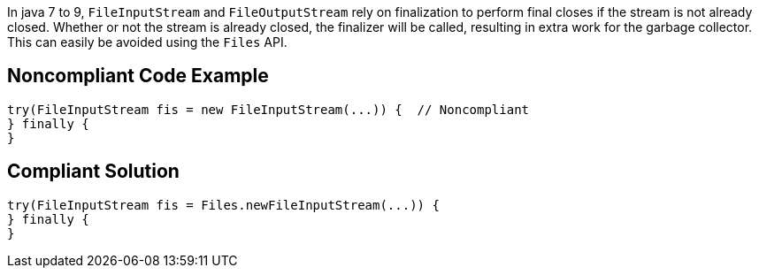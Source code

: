 In java 7 to 9, ``FileInputStream`` and ``FileOutputStream`` rely on finalization to perform final closes if the stream is not already closed. Whether or not the stream is already closed, the finalizer will be called, resulting in extra work for the garbage collector. This can easily be avoided using the ``Files`` API.


== Noncompliant Code Example

----
try(FileInputStream fis = new FileInputStream(...)) {  // Noncompliant
} finally {
}
----


== Compliant Solution

----
try(FileInputStream fis = Files.newFileInputStream(...)) {
} finally {
}
----

